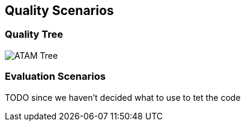 [[section-quality-scenarios]]
== Quality Scenarios


=== Quality Tree
image::../images/10_quality_tree.png[ATAM Tree]

=== Evaluation Scenarios
TODO since we haven't decided what to use to tet the code


